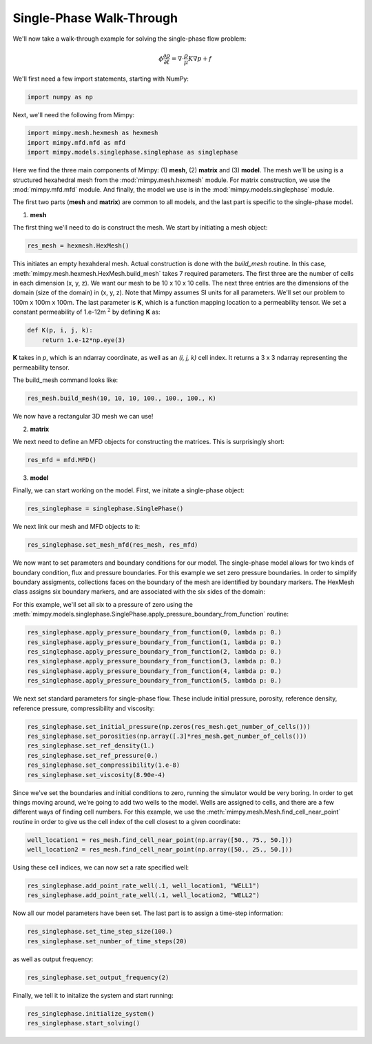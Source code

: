 

Single-Phase Walk-Through
=================================


We'll now take a walk-through example for solving the single-phase flow problem:

.. math::
     \begin{align} 
     \phi \frac{\partial \rho}{\partial t} = \nabla \cdot \frac{\rho}{\mu}K \nabla p + f
     \end{align}


We'll first need a few import statements, starting 
with NumPy:

.. code-block:: python

     import numpy as np

Next, we'll need the following from Mimpy:

.. code-block:: python

     import mimpy.mesh.hexmesh as hexmesh
     import mimpy.mfd.mfd as mfd
     import mimpy.models.singlephase.singlephase as singlephase 

Here we find the three main components of Mimpy: (1) **mesh**, (2) **matrix** and (3) **model**. The mesh 
we'll be using is a structured hexahedral mesh from the :mod:`mimpy.mesh.hexmesh` module.
For matrix construction, we use the :mod:`mimpy.mfd.mfd` module. And finally, the model 
we use is in the :mod:`mimpy.models.singlephase` module. 

The first two parts (**mesh** and **matrix**) are common to all models, and the last part 
is specific to the single-phase model. 

(1) **mesh**


The first thing we'll need to do is construct the mesh. We start by initiating 
a mesh object:

.. code-block:: python

     res_mesh = hexmesh.HexMesh()

This initiates an empty hexahderal mesh. Actual construction is done with the 
*build_mesh* routine. In this case,  
:meth:`mimpy.mesh.hexmesh.HexMesh.build_mesh` takes 7 required parameters. 
The first three are the number of cells in each dimension (x, y, z). 
We want our mesh to be 10 x 10 x 10 cells. The next three entries are the dimensions of the domain
(size of the domain) in (x, y, z). Note that Mimpy assumes SI units for all 
parameters. We'll set our problem to 100m x 100m x 100m.  
The last parameter is **K**,  which is a function mapping location to a permeability 
tensor. We set a  constant permeability of 1.e-12m :math:`^2` by defining **K** as:

.. code-block:: python

    def K(p, i, j, k):
        return 1.e-12*np.eye(3)

**K** takes in *p*, which is an ndarray coordinate, as well as an *(i, j, k)* cell index. It returns 
a 3 x 3 ndarray representing the permeability tensor. 

The build_mesh command looks like:

.. code-block:: python
    
    res_mesh.build_mesh(10, 10, 10, 100., 100., 100., K)

We now have a rectangular 3D mesh we can use! 

(2) **matrix**


We next need to define an MFD objects for constructing the matrices. This is surprisingly 
short:

.. code-block:: python

    res_mfd = mfd.MFD()


(3) **model**


Finally, we can start working on the model. First, we initate a 
single-phase object:

.. code-block:: python
    
    res_singlephase = singlephase.SinglePhase()


We next link our mesh and MFD objects to it:

.. code-block:: python 
 
    res_singlephase.set_mesh_mfd(res_mesh, res_mfd)


We now want to set parameters and boundary conditions for our model. The single-phase 
model allows for two kinds of boundary condition, flux and pressure boundaries. 
For this example we set zero
pressure boundaries. In order to simplify boundary assigments, collections faces on the 
boundary of the mesh are identified by boundary markers. The HexMesh class assigns six boundary 
markers, and are associated with the six sides of the domain:

.. image:: hexboundary.svg
    :align: center 

For this example, we'll set all six to a pressure of zero using the 
:meth:`mimpy.models.singlephase.SinglePhase.apply_pressure_boundary_from_function` routine:

.. code-block:: python 

    res_singlephase.apply_pressure_boundary_from_function(0, lambda p: 0.)
    res_singlephase.apply_pressure_boundary_from_function(1, lambda p: 0.)
    res_singlephase.apply_pressure_boundary_from_function(2, lambda p: 0.)
    res_singlephase.apply_pressure_boundary_from_function(3, lambda p: 0.)
    res_singlephase.apply_pressure_boundary_from_function(4, lambda p: 0.)
    res_singlephase.apply_pressure_boundary_from_function(5, lambda p: 0.)

We next set standard parameters for single-phase flow. These include 
initial pressure, porosity, reference density, reference pressure, 
compressibility and viscosity:

.. code-block:: python 

     res_singlephase.set_initial_pressure(np.zeros(res_mesh.get_number_of_cells()))
     res_singlephase.set_porosities(np.array([.3]*res_mesh.get_number_of_cells()))
     res_singlephase.set_ref_density(1.)
     res_singlephase.set_ref_pressure(0.)
     res_singlephase.set_compressibility(1.e-8)
     res_singlephase.set_viscosity(8.90e-4)


Since we've set the boundaries and initial conditions to zero, running the simulator would 
be very boring. In order to get things moving around, we're going to add two wells to the model. 
Wells are assigned to cells, and there are a few different ways of finding cell numbers. 
For this example, we use the :meth:`mimpy.mesh.Mesh.find_cell_near_point` routine in order to 
give us the cell index of the cell closest to a given coordinate:

.. code-block:: python 

    well_location1 = res_mesh.find_cell_near_point(np.array([50., 75., 50.]))
    well_location2 = res_mesh.find_cell_near_point(np.array([50., 25., 50.]))

Using these cell indices, we can now set a rate specified well:

.. code-block:: python 

    res_singlephase.add_point_rate_well(.1, well_location1, "WELL1")
    res_singlephase.add_point_rate_well(.1, well_location2, "WELL2")


Now all our model parameters have been set. The last part is to assign a time-step 
information:

.. code-block:: python 

    res_singlephase.set_time_step_size(100.)
    res_singlephase.set_number_of_time_steps(20)

as well as output frequency:

.. code-block:: python 

    res_singlephase.set_output_frequency(2)

Finally, we tell it to initalize the system and start running:

.. code-block:: python 

    res_singlephase.initialize_system()
    res_singlephase.start_solving()

















